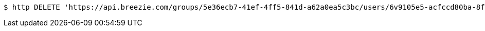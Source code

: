 [source,bash]
----
$ http DELETE 'https://api.breezie.com/groups/5e36ecb7-41ef-4ff5-841d-a62a0ea5c3bc/users/6v9105e5-acfccd80ba-8f5d-5b8da0-4c00' 'Authorization: Bearer:0b79bab50daca910b000d4f1a2b675d604257e42'
----